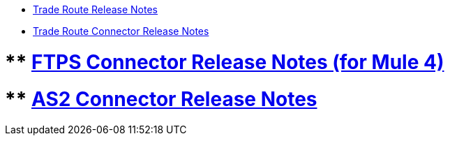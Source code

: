 // Release Notes TOC File

** xref:trade-route-release-notes.adoc[Trade Route Release Notes]
** xref:trade-route-connector-release-notes.adoc[Trade Route Connector Release Notes]

# ** xref:ftps-connector-release-notes.adoc[FTPS Connector Release Notes (for Mule 4)]
# ** xref:as2-connector-release-notes.adoc[AS2 Connector Release Notes]
